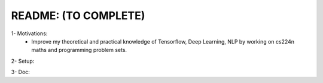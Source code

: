 README: (TO COMPLETE)
================================================================================

1- Motivations:
    - Improve my theoretical and practical knowledge of Tensorflow, Deep Learning, NLP
      by working on cs224n maths and programming problem sets.

2- Setup:

3- Doc: